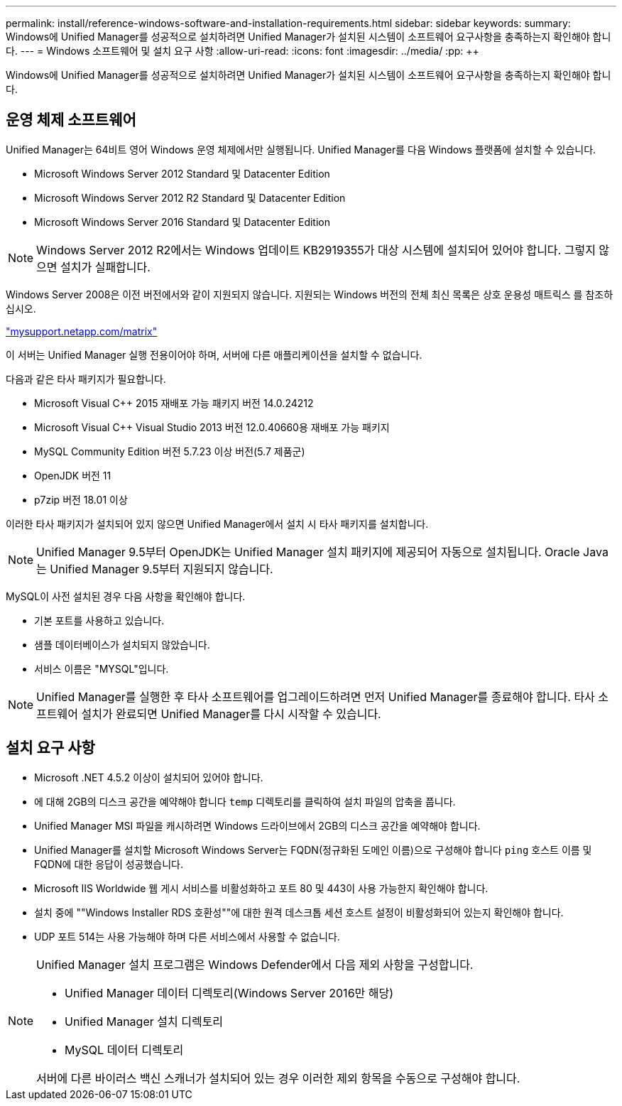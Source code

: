 ---
permalink: install/reference-windows-software-and-installation-requirements.html 
sidebar: sidebar 
keywords:  
summary: Windows에 Unified Manager를 성공적으로 설치하려면 Unified Manager가 설치된 시스템이 소프트웨어 요구사항을 충족하는지 확인해야 합니다. 
---
= Windows 소프트웨어 및 설치 요구 사항
:allow-uri-read: 
:icons: font
:imagesdir: ../media/
:pp: &#43;&#43;


[role="lead"]
Windows에 Unified Manager를 성공적으로 설치하려면 Unified Manager가 설치된 시스템이 소프트웨어 요구사항을 충족하는지 확인해야 합니다.



== 운영 체제 소프트웨어

Unified Manager는 64비트 영어 Windows 운영 체제에서만 실행됩니다. Unified Manager를 다음 Windows 플랫폼에 설치할 수 있습니다.

* Microsoft Windows Server 2012 Standard 및 Datacenter Edition
* Microsoft Windows Server 2012 R2 Standard 및 Datacenter Edition
* Microsoft Windows Server 2016 Standard 및 Datacenter Edition


[NOTE]
====
Windows Server 2012 R2에서는 Windows 업데이트 KB2919355가 대상 시스템에 설치되어 있어야 합니다. 그렇지 않으면 설치가 실패합니다.

====
Windows Server 2008은 이전 버전에서와 같이 지원되지 않습니다. 지원되는 Windows 버전의 전체 최신 목록은 상호 운용성 매트릭스 를 참조하십시오.

http://mysupport.netapp.com/matrix["mysupport.netapp.com/matrix"]

이 서버는 Unified Manager 실행 전용이어야 하며, 서버에 다른 애플리케이션을 설치할 수 없습니다.

다음과 같은 타사 패키지가 필요합니다.

* Microsoft Visual C&#43;&#43; 2015 재배포 가능 패키지 버전 14.0.24212
* Microsoft Visual C&#43;&#43; Visual Studio 2013 버전 12.0.40660용 재배포 가능 패키지
* MySQL Community Edition 버전 5.7.23 이상 버전(5.7 제품군)
* OpenJDK 버전 11
* p7zip 버전 18.01 이상


이러한 타사 패키지가 설치되어 있지 않으면 Unified Manager에서 설치 시 타사 패키지를 설치합니다.

[NOTE]
====
Unified Manager 9.5부터 OpenJDK는 Unified Manager 설치 패키지에 제공되어 자동으로 설치됩니다. Oracle Java는 Unified Manager 9.5부터 지원되지 않습니다.

====
MySQL이 사전 설치된 경우 다음 사항을 확인해야 합니다.

* 기본 포트를 사용하고 있습니다.
* 샘플 데이터베이스가 설치되지 않았습니다.
* 서비스 이름은 "MYSQL"입니다.


[NOTE]
====
Unified Manager를 실행한 후 타사 소프트웨어를 업그레이드하려면 먼저 Unified Manager를 종료해야 합니다. 타사 소프트웨어 설치가 완료되면 Unified Manager를 다시 시작할 수 있습니다.

====


== 설치 요구 사항

* Microsoft .NET 4.5.2 이상이 설치되어 있어야 합니다.
* 에 대해 2GB의 디스크 공간을 예약해야 합니다 `temp` 디렉토리를 클릭하여 설치 파일의 압축을 풉니다.
* Unified Manager MSI 파일을 캐시하려면 Windows 드라이브에서 2GB의 디스크 공간을 예약해야 합니다.
* Unified Manager를 설치할 Microsoft Windows Server는 FQDN(정규화된 도메인 이름)으로 구성해야 합니다 `ping` 호스트 이름 및 FQDN에 대한 응답이 성공했습니다.
* Microsoft IIS Worldwide 웹 게시 서비스를 비활성화하고 포트 80 및 443이 사용 가능한지 확인해야 합니다.
* 설치 중에 ""Windows Installer RDS 호환성""에 대한 원격 데스크톱 세션 호스트 설정이 비활성화되어 있는지 확인해야 합니다.
* UDP 포트 514는 사용 가능해야 하며 다른 서비스에서 사용할 수 없습니다.


[NOTE]
====
Unified Manager 설치 프로그램은 Windows Defender에서 다음 제외 사항을 구성합니다.

* Unified Manager 데이터 디렉토리(Windows Server 2016만 해당)
* Unified Manager 설치 디렉토리
* MySQL 데이터 디렉토리


서버에 다른 바이러스 백신 스캐너가 설치되어 있는 경우 이러한 제외 항목을 수동으로 구성해야 합니다.

====